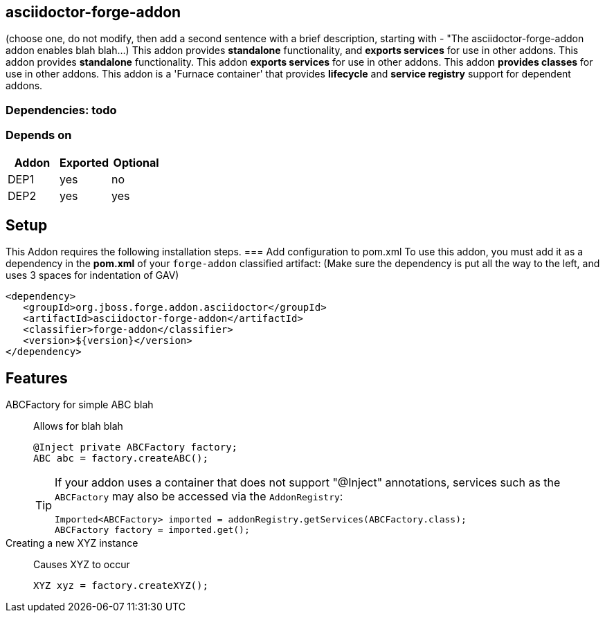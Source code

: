 == asciidoctor-forge-addon
:idprefix: id_ 
(choose one, do not modify, then add a second sentence with a brief description, starting with - "The asciidoctor-forge-addon addon enables blah blah...)
This addon provides *standalone* functionality, and *exports services* for use in other addons. 
This addon provides *standalone* functionality.
This addon *exports services* for use in other addons. 
This addon *provides classes* for use in other addons. 
This addon is a 'Furnace container' that provides *lifecycle* and *service registry* support for dependent addons.
        
=== Dependencies: todo
=== Depends on
[options="header"]
|===
|Addon |Exported |Optional
|DEP1
|yes
|no
|DEP2
|yes
|yes
|===

== Setup
This Addon requires the following installation steps.
=== Add configuration to pom.xml 
To use this addon, you must add it as a dependency in the *pom.xml* of your `forge-addon` classified artifact:
(Make sure the dependency is put all the way to the left, and uses 3 spaces for indentation of GAV)
[source,xml]
----
<dependency>
   <groupId>org.jboss.forge.addon.asciidoctor</groupId>
   <artifactId>asciidoctor-forge-addon</artifactId>
   <classifier>forge-addon</classifier>
   <version>${version}</version>
</dependency>
----
== Features
ABCFactory for simple ABC blah:: 
Allows for blah blah
+
[source,java]
----
@Inject private ABCFactory factory;
ABC abc = factory.createABC();
----
+
[TIP] 
====
If your addon uses a container that does not support "@Inject" annotations, services such as the `ABCFactory` may also be 
accessed via the `AddonRegistry`:
----
Imported<ABCFactory> imported = addonRegistry.getServices(ABCFactory.class);
ABCFactory factory = imported.get();
----
==== 
Creating a new XYZ instance:: 
Causes XYZ to occur
+
[source,java]
----
XYZ xyz = factory.createXYZ();
----
